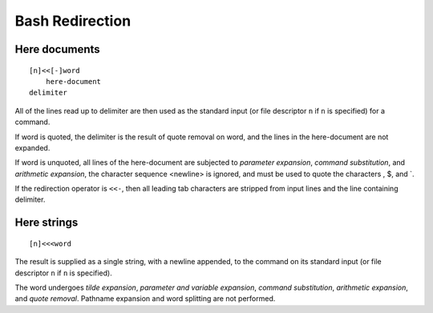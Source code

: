 Bash Redirection
================

Here documents
--------------

::

    [n]<<[-]word
        here-document
    delimiter

All of the lines read up to delimiter are then used as the standard input (or
file descriptor ``n`` if ``n`` is specified) for a command.

If word is quoted, the delimiter is the result of quote removal on word, and
the lines in the here-document are not expanded.

If word is unquoted, all lines of the here-document are subjected to *parameter
expansion*, *command substitution*, and *arithmetic expansion*, the character
sequence \<newline> is ignored, and \ must be used to quote the characters \,
$, and \`.

If the redirection operator is ``<<-``,  then all leading tab characters are
stripped from input lines and the line containing delimiter.


Here strings
------------

::

    [n]<<<word

The result is supplied as a single string, with a newline appended, to the
command on its standard input (or file descriptor ``n`` if ``n`` is specified).

The word undergoes *tilde expansion*, *parameter and variable expansion*,
*command substitution*, *arithmetic expansion*, and *quote removal*. Pathname
expansion and word splitting are not performed.
